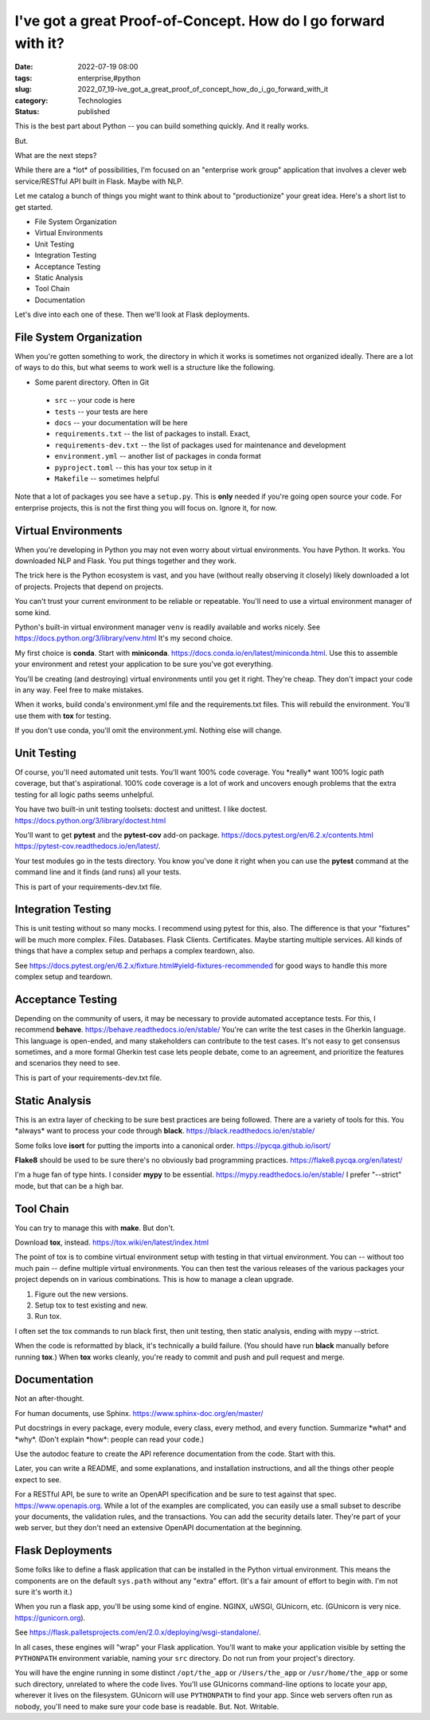 I've got a great Proof-of-Concept. How do I go forward with it?
===============================================================

:date: 2022-07-19 08:00
:tags: enterprise,#python
:slug: 2022_07_19-ive_got_a_great_proof_of_concept_how_do_i_go_forward_with_it
:category: Technologies
:status: published

This is the best part about Python -- you can build something quickly.
And it really works.

But.

What are the next steps?

While there are a \*lot\* of possibilities, I'm focused on an
"enterprise work group" application that involves a clever web
service/RESTful API built in Flask. Maybe with NLP.

Let me catalog a bunch of things you might want to think about to
"productionize" your great idea. Here's a short list to get started.

-  File System Organization
-  Virtual Environments
-  Unit Testing
-  Integration Testing
-  Acceptance Testing
-  Static Analysis
-  Tool Chain
-  Documentation

| Let's dive into each one of these. Then we'll look at Flask
  deployments.

File System Organization
------------------------

When you're gotten something to work, the directory in which it works
is sometimes not organized ideally. There are a lot of ways to do
this, but what seems to work well is a structure like the following.

- Some parent directory. Often in Git

 - ``src`` -- your code is here

 - ``tests`` -- your tests are here

 - ``docs`` -- your documentation will be here

 - ``requirements.txt`` -- the list of packages to install. Exact,

 - ``requirements-dev.txt`` -- the list of packages used for maintenance and development

 -  ``environment.yml`` -- another list of packages in conda format

 - ``pyproject.toml`` -- this has your tox setup in it

 - ``Makefile`` -- sometimes helpful

Note that a lot of packages you see have a ``setup.py``.  This is
**only** needed if you're going open source your code. For
enterprise projects, this is not the first thing you will focus on.
Ignore it, for now.

Virtual Environments
--------------------

When you're developing in Python you may not even worry about virtual
environments. You have Python. It works. You downloaded NLP and Flask.
You put things together and they work.

The trick here is the Python ecosystem is vast, and you have (without
really observing it closely) likely downloaded a lot of projects.
Projects that depend on projects.

You can't trust your current environment to be reliable or repeatable.
You'll need to use a virtual environment manager of some kind.

Python's built-in virtual environment manager ``venv`` is readily
available and works nicely.
See https://docs.python.org/3/library/venv.html  It's my second choice.

My first choice is **conda**. Start with
**miniconda**. https://docs.conda.io/en/latest/miniconda.html. Use this
to assemble your environment and retest your application to be sure
you've got everything.

You'll be creating (and destroying) virtual environments until you get
it right. They're cheap. They don't impact your code in any way. Feel
free to make mistakes.

When it works, build conda's environment.yml file and the
requirements.txt files. This will rebuild the environment.  You'll use
them with **tox** for testing.

If you don't use conda, you'll omit the environment.yml.  Nothing else
will change.

Unit Testing
------------

Of course, you'll need automated unit tests. You'll want 100% code
coverage. You \*really\* want 100% logic path coverage, but that's
aspirational. 100% code coverage is a lot of work and uncovers enough
problems that the extra testing for all logic paths seems unhelpful.

You have two built-in unit testing toolsets: doctest and unittest. I
like doctest. https://docs.python.org/3/library/doctest.html

You'll want to get **pytest** and the **pytest-cov** add-on
package. https://docs.pytest.org/en/6.2.x/contents.html  https://pytest-cov.readthedocs.io/en/latest/.

Your test modules go in the tests directory. You know you've done it
right when you can use the **pytest** command at the command line and it
finds (and runs) all your tests.

This is part of your requirements-dev.txt file.

Integration Testing
-------------------

This is unit testing without so many mocks. I recommend using pytest for
this, also. The difference is that your "fixtures" will be much more
complex. Files. Databases. Flask Clients. Certificates. Maybe starting
multiple services. All kinds of things that have a complex setup and
perhaps a complex teardown, also.

See https://docs.pytest.org/en/6.2.x/fixture.html#yield-fixtures-recommended
for good ways to handle this more complex setup and teardown.

Acceptance Testing
------------------

Depending on the community of users, it may be necessary to provide
automated acceptance tests. For this, I recommend **behave**.
https://behave.readthedocs.io/en/stable/ You're can write the test cases
in the Gherkin language. This language is open-ended, and many
stakeholders can contribute to the test cases. It's not easy to get
consensus sometimes, and a more formal Gherkin test case lets people
debate, come to an agreement, and prioritize the features and scenarios
they need to see.

This is part of your requirements-dev.txt file.

Static Analysis
---------------

This is an extra layer of checking to be sure best practices are being
followed. There are a variety of tools for this. You \*always\* want to
process your code through
**black**. https://black.readthedocs.io/en/stable/

Some folks love **isort** for putting the imports into a canonical
order.  https://pycqa.github.io/isort/

**Flake8** should be used to be sure there's no obviously bad
programming practices. https://flake8.pycqa.org/en/latest/

I'm a huge fan of type hints. I consider **mypy** to be
essential. https://mypy.readthedocs.io/en/stable/  I prefer "--strict"
mode, but that can be a high bar.

Tool Chain
----------

You can try to manage this with **make**. But don't.

Download **tox**, instead.  https://tox.wiki/en/latest/index.html

The point of tox is to combine virtual environment setup with testing in
that virtual environment. You can -- without too much pain -- define
multiple virtual environments. You can then test the various releases of
the various packages your project depends on in various combinations.
This is how to manage a clean upgrade.

1. Figure out the new versions.

2. Setup tox to test existing and new.

3. Run tox.

I often set the tox commands to run black first, then unit testing, then
static analysis, ending with mypy --strict.

When the code is reformatted by black, it's technically a build failure.
(You should have run **black** manually before running **tox**.)
When **tox** works cleanly, you're ready to commit and push and pull
request and merge.

Documentation
-------------

Not an after-thought.

For human documents, use Sphinx. https://www.sphinx-doc.org/en/master/

Put docstrings in every package, every module, every class, every
method, and every function. Summarize \*what\* and \*why*. (Don't
explain \*how*: people can read your code.)

Use the autodoc feature to create the API reference documentation from
the code. Start with this.

Later, you can write a README, and some explanations, and installation
instructions, and all the things other people expect to see.

For a RESTful API, be sure to write an OpenAPI specification and be sure
to test against that spec. https://www.openapis.org. While a lot of the
examples are complicated, you can easily use a small subset to describe
your documents, the validation rules, and the transactions. You can add
the security details later. They're part of your web server, but they
don't need an extensive OpenAPI documentation at the beginning.

Flask Deployments
-----------------

Some folks like to define a flask application that can be installed in
the Python virtual environment. This means the components are on the
default ``sys.path`` without any "extra" effort. (It's a fair amount of
effort to begin with. I'm not sure it's worth it.)

When you run a flask app, you'll be using some kind of engine. NGINX,
uWSGI, GUnicorn, etc. (GUnicorn is very nice. https://gunicorn.org).

See https://flask.palletsprojects.com/en/2.0.x/deploying/wsgi-standalone/.

In all cases, these engines will "wrap" your Flask application. You'll
want to make your application visible by setting the ``PYTHONPATH``
environment variable, naming your ``src`` directory. Do not run from
your project's directory.

You will have the engine running in some distinct ``/opt/the_app`` or
``/Users/the_app`` or ``/usr/home/the_app`` or some such directory,
unrelated to where the code lives. You'll use GUnicorns command-line
options to locate your app, wherever it lives on the filesystem.
GUnicorn will use ``PYTHONPATH`` to find your app. Since web servers
often run as nobody, you'll need to make sure your code base is
readable. But. Not. Writable.





